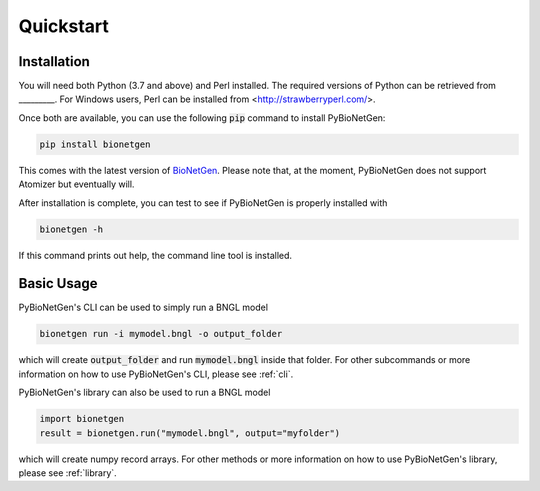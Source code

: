 .. _quickstart:

##########
Quickstart
##########

Installation
============

You will need both Python (3.7 and above) and Perl installed.
The required versions of Python can be retrieved from _________.
For Windows users, Perl can be installed from <http://strawberryperl.com/>.

Once both are available, you can use the following :code:`pip` command to install PyBioNetGen:

.. code-block:: shell

    pip install bionetgen

This comes with the latest version of `BioNetGen <https://bionetgen.org>`_. Please note that,
at the moment, PyBioNetGen does not support Atomizer but eventually will.

After installation is complete, you can test to see if PyBioNetGen is properly installed with

.. code-block:: shell

   bionetgen -h

If this command prints out help, the command line tool is installed.

Basic Usage
===========

PyBioNetGen's CLI can be used to simply run a BNGL model

.. code-block:: shell

   bionetgen run -i mymodel.bngl -o output_folder

which will create :code:`output_folder` and run :code:`mymodel.bngl` inside that folder.
For other subcommands or more information on how to use PyBioNetGen's CLI, please see :ref:`cli`.

PyBioNetGen's library can also be used to run a BNGL model

.. code-block:: shell

   import bionetgen
   result = bionetgen.run("mymodel.bngl", output="myfolder")

which will create numpy record arrays.
For other methods or more information on how to use PyBioNetGen's library, please see :ref:`library`.